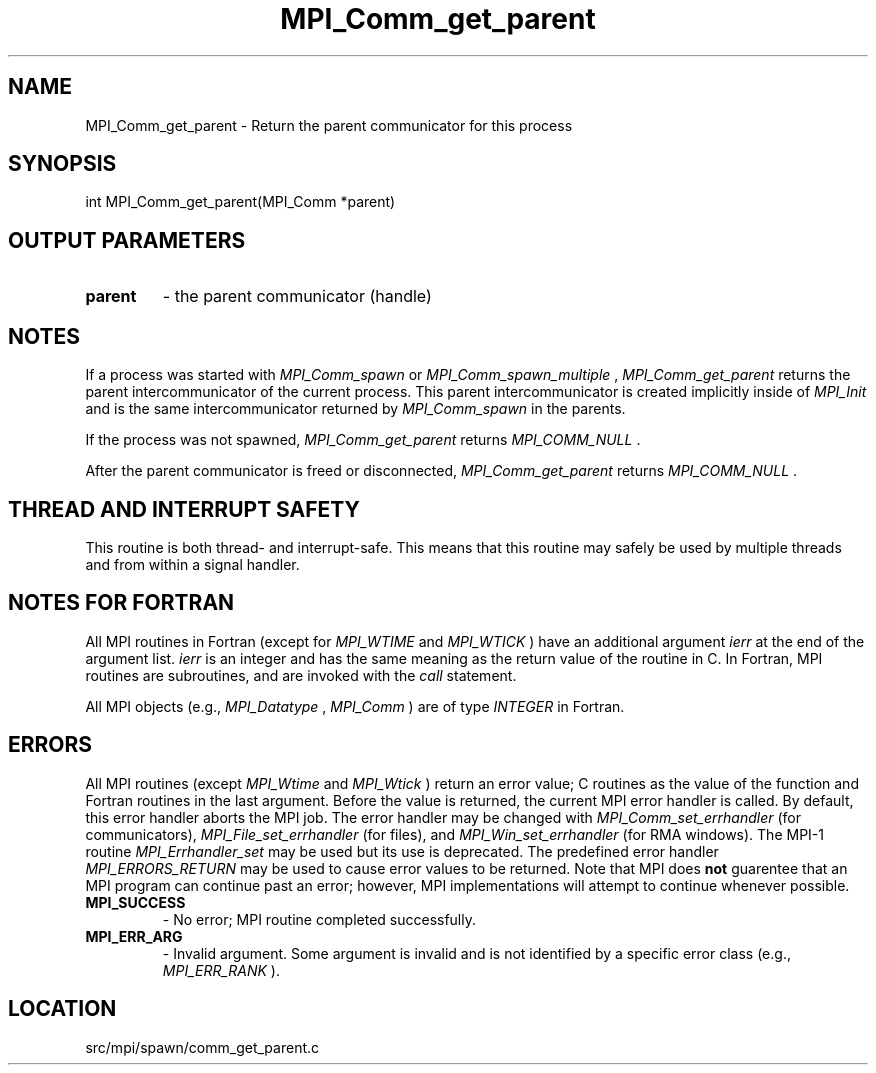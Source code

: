 .TH MPI_Comm_get_parent 3 "4/24/2013" " " "MPI"
.SH NAME
MPI_Comm_get_parent \-  Return the parent communicator for this process 
.SH SYNOPSIS
.nf
int MPI_Comm_get_parent(MPI_Comm *parent)
.fi
.SH OUTPUT PARAMETERS
.PD 0
.TP
.B parent 
- the parent communicator (handle) 
.PD 1

.SH NOTES

If a process was started with 
.I MPI_Comm_spawn
or 
.I MPI_Comm_spawn_multiple
,
.I MPI_Comm_get_parent
returns the parent intercommunicator of the current
process. This parent intercommunicator is created implicitly inside of
.I MPI_Init
and is the same intercommunicator returned by 
.I MPI_Comm_spawn
in the parents.

If the process was not spawned, 
.I MPI_Comm_get_parent
returns
.I MPI_COMM_NULL
\&.


After the parent communicator is freed or disconnected, 
.I MPI_Comm_get_parent
returns 
.I MPI_COMM_NULL
\&.


.SH THREAD AND INTERRUPT SAFETY

This routine is both thread- and interrupt-safe.
This means that this routine may safely be used by multiple threads and
from within a signal handler.

.SH NOTES FOR FORTRAN
All MPI routines in Fortran (except for 
.I MPI_WTIME
and 
.I MPI_WTICK
) have
an additional argument 
.I ierr
at the end of the argument list.  
.I ierr
is an integer and has the same meaning as the return value of the routine
in C.  In Fortran, MPI routines are subroutines, and are invoked with the
.I call
statement.

All MPI objects (e.g., 
.I MPI_Datatype
, 
.I MPI_Comm
) are of type 
.I INTEGER
in Fortran.

.SH ERRORS

All MPI routines (except 
.I MPI_Wtime
and 
.I MPI_Wtick
) return an error value;
C routines as the value of the function and Fortran routines in the last
argument.  Before the value is returned, the current MPI error handler is
called.  By default, this error handler aborts the MPI job.  The error handler
may be changed with 
.I MPI_Comm_set_errhandler
(for communicators),
.I MPI_File_set_errhandler
(for files), and 
.I MPI_Win_set_errhandler
(for
RMA windows).  The MPI-1 routine 
.I MPI_Errhandler_set
may be used but
its use is deprecated.  The predefined error handler
.I MPI_ERRORS_RETURN
may be used to cause error values to be returned.
Note that MPI does 
.B not
guarentee that an MPI program can continue past
an error; however, MPI implementations will attempt to continue whenever
possible.

.PD 0
.TP
.B MPI_SUCCESS 
- No error; MPI routine completed successfully.
.PD 1
.PD 0
.TP
.B MPI_ERR_ARG 
- Invalid argument.  Some argument is invalid and is not
identified by a specific error class (e.g., 
.I MPI_ERR_RANK
).
.PD 1
.SH LOCATION
src/mpi/spawn/comm_get_parent.c
